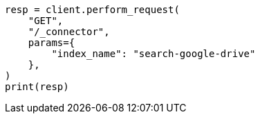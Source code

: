 // This file is autogenerated, DO NOT EDIT
// connector/apis/list-connectors-api.asciidoc:92

[source, python]
----
resp = client.perform_request(
    "GET",
    "/_connector",
    params={
        "index_name": "search-google-drive"
    },
)
print(resp)
----
